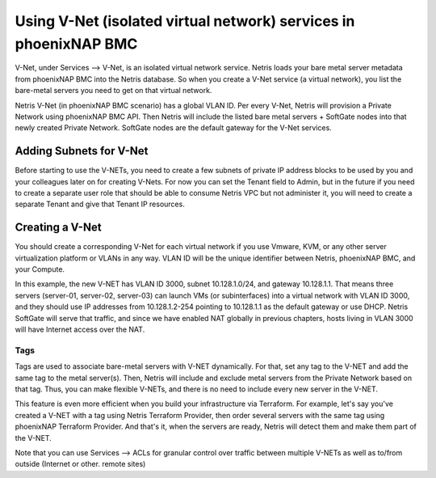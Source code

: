 ##################################################################
Using V-Net (isolated virtual network) services in phoenixNAP BMC
##################################################################

V-Net, under Services --> V-Net, is an isolated virtual network service. Netris loads your bare metal server metadata from phoenixNAP BMC into the Netris database. So when you create a V-Net service (a virtual network), you list the bare-metal servers you need to get on that virtual network. 

Netris V-Net (in phoenixNAP BMC scenario) has a global VLAN ID. Per every V-Net, Netris will provision a Private Network using phoenixNAP BMC API. Then Netris will include the listed bare metal servers + SoftGate nodes into that newly created Private Network. SoftGate nodes are the default gateway for the V-Net services. 

Adding Subnets for V-Net
========================

Before starting to use the V-NETs, you need to create a few subnets of private IP address blocks to be used by you and your colleagues later on for creating V-Nets. For now you can set the Tenant field to Admin, but in the future if you need to create a separate user role that should be able to consume Netris VPC but not administer it, you will need to create a separate Tenant and give that Tenant IP resources.

.. image:: /tutorials/images/phoenixnap-netris-create-common-subnets.png
    :align: center
   
Creating a V-Net
========================

You should create a corresponding V-Net for each virtual network if you use Vmware, KVM, or any other server virtualization platform or VLANs in any way. VLAN ID will be the unique identifier between Netris, phoenixNAP BMC, and your Compute.

.. image:: /tutorials/images/phoenixnap-netris-creating-vnet.png
    :align: center

.. # [todo] add NAT scenario

In this example, the new V-NET has VLAN ID 3000, subnet 10.128.1.0/24, and gateway 10.128.1.1. That means three servers (server-01, server-02, server-03) can launch VMs (or subinterfaces) into a virtual network with VLAN ID 3000, and they should use IP addresses from 10.128.1.2-254 pointing to 10.128.1.1 as the default gateway or use DHCP. Netris SoftGate will serve that traffic, and since we have enabled NAT globally in previous chapters, hosts living in VLAN 3000 will have Internet access over the NAT.

.. image:: /tutorials/images/phoenixnap-netris-vnet-ready.png
    :align: center

Tags
----

Tags are used to associate bare-metal servers with V-NET dynamically. For that, set any tag to the V-NET and add the same tag to the metal server(s). Then, Netris will include and exclude metal servers from the Private Network based on that tag. Thus, you can make flexible V-NETs, and there is no need to include every new server in the V-NET.

.. image:: /tutorials/images/phoenixnap-vnet-with-tag.png
    :align: center

This feature is even more efficient when you build your infrastructure via Terraform. For example, let's say you've created a V-NET with a tag using Netris Terraform Provider, then order several servers with the same tag using phoenixNAP Terraform Provider. And that's it, when the servers are ready, Netris will detect them and make them part of the V-NET.

.. image:: /tutorials/images/phoenixnap-vnet-with-tag-terraform.png
    :align: center

Note that you can use Services --> ACLs for granular control over traffic between multiple V-NETs as well as to/from outside (Internet or other. remote sites)  
